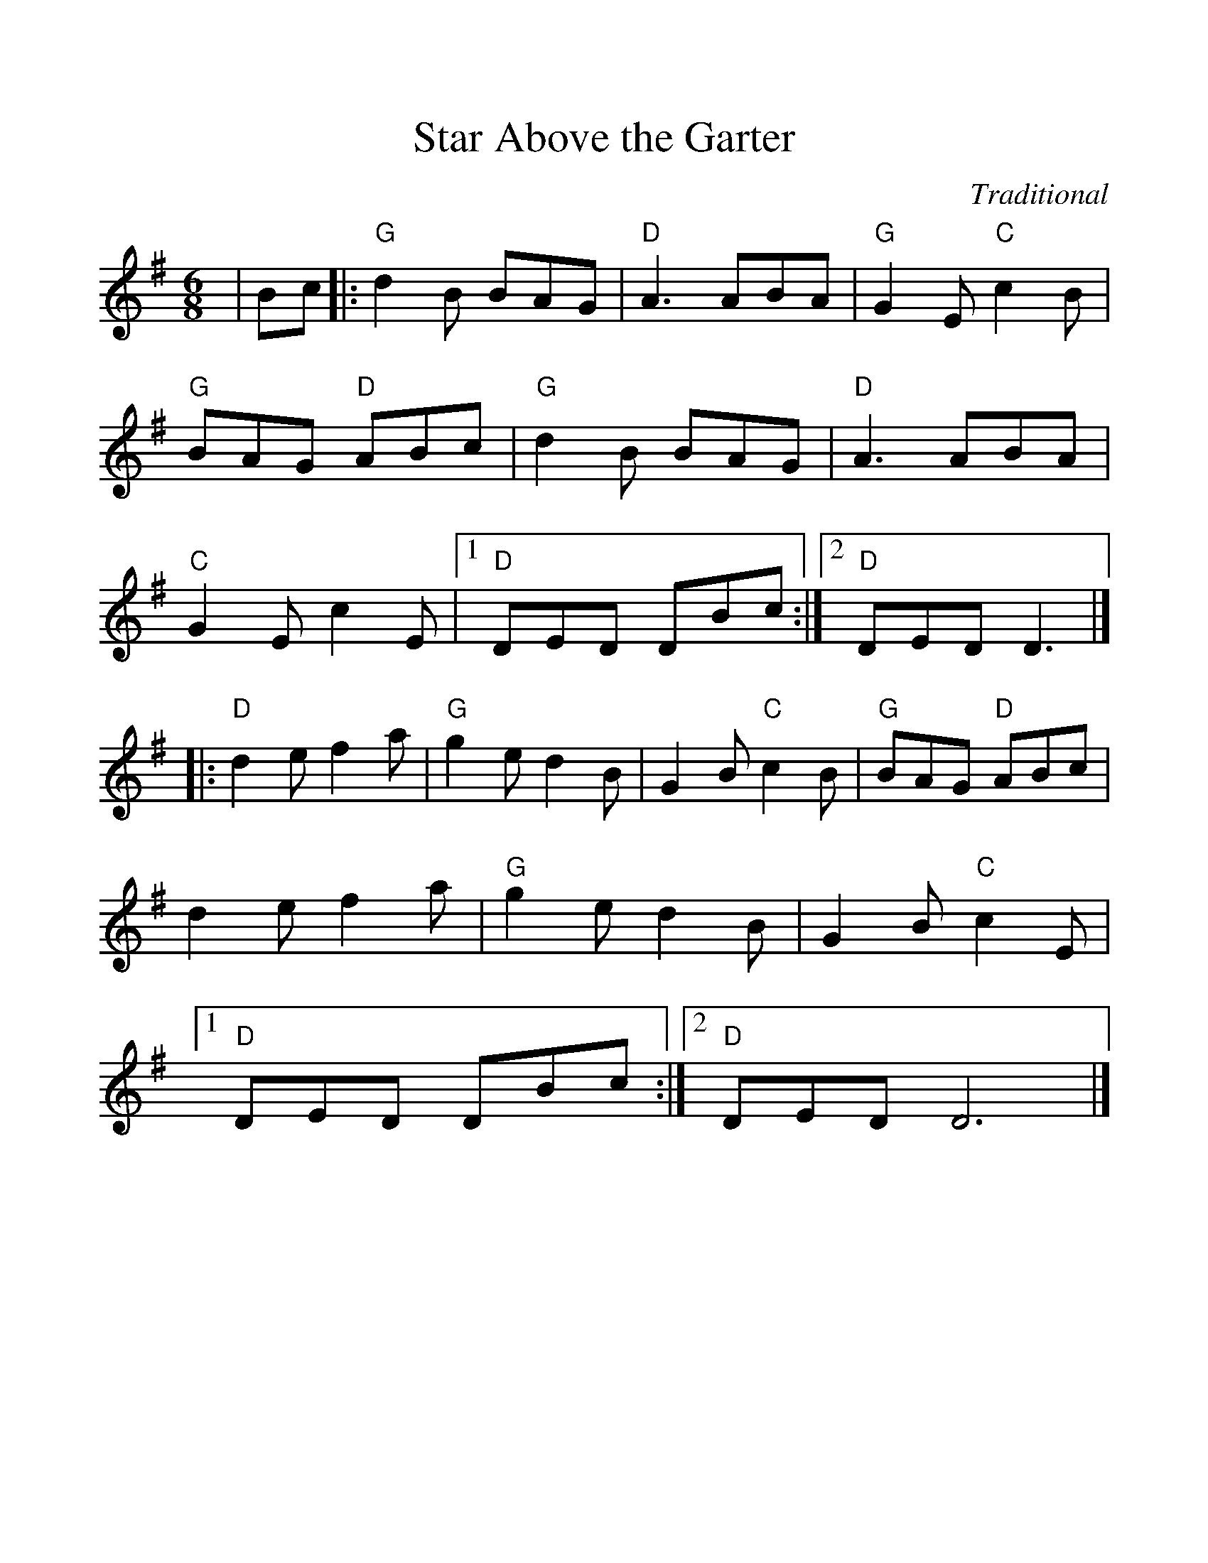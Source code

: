 %Scale the output
%%scale 1.10
%%format dulcimer.fmt
X:1
T:Star Above the Garter
C:Traditional
M:6/8    %(3/4, 4/4, 6/8)
L:1/4    %(1/8, 1/4)
%Q: (beats per measure)
V:1 clef=treble
%%continueall 1
%%partsbox 1
%%writehistory 1
K:G    %(D, C)
|B/2c/2
|:"G"d B/2 B/2A/2G/2|"D"A3/2 A/2B/2A/2|"G"G E/2 "C"c B/2
|"G"B/2A/2G/2 "D"A/2B/2c/2|"G"d B/2 B/2A/2G/2
|"D"A3/2 A/2B/2A/2|"C"G E/2 c E/2|1 "D"D/2E/2D/2 D/2B/2c/2:|2 "D"D/2E/2D/2 D3/2|]
|:"D"d e/2 f a/2|"G"g e/2 d B/2|G B/2 "C"c B/2|"G"B/2A/2G/2 "D"A/2B/2c/2
|d e/2 f a/2|"G"g e/2 d B/2|G B/2 "C"c E/2
|1 "D"D/2E/2D/2 D/2B/2c/2:|2 "D"D/2E/2D/2 D3|]